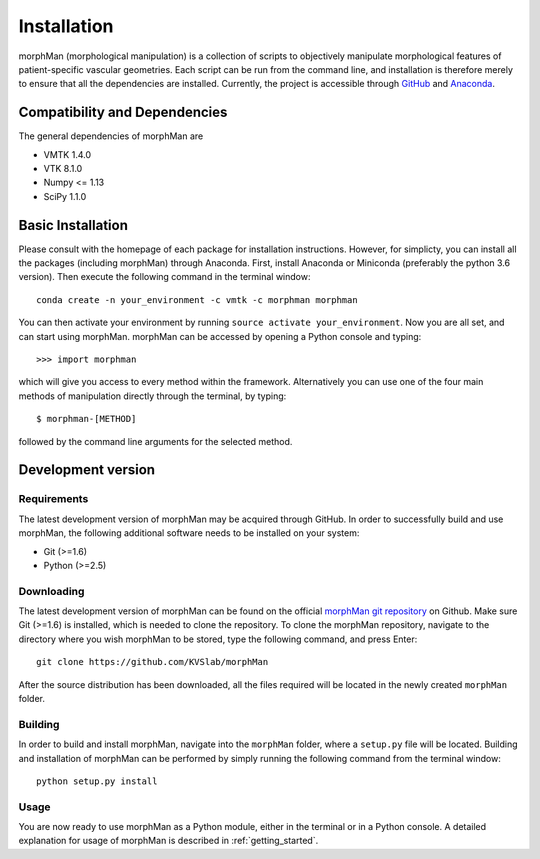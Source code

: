 .. title:: Installation

============
Installation
============
morphMan (morphological manipulation) is a collection of scripts to objectively manipulate
morphological features of patient-specific vascular geometries. Each script
can be run from the command line, and installation is therefore merely to ensure that all the
dependencies are installed. Currently, the project is accessible through
`GitHub <https://github.com/KVSlab/morphMan/>`_ and `Anaconda <https://anaconda.org/morphman/morphman>`_.


Compatibility and Dependencies
==============================
The general dependencies of morphMan are 

* VMTK 1.4.0
* VTK 8.1.0
* Numpy <= 1.13
* SciPy 1.1.0

Basic Installation
==================
Please consult with the homepage of each package for installation instructions.
However, for simplicty, you can install all the packages (including morphMan) through Anaconda.
First, install Anaconda or Miniconda (preferably the python 3.6 version).
Then execute the following command in the terminal window::

  conda create -n your_environment -c vmtk -c morphman morphman

You can then activate your environment by running ``source activate your_environment``.
Now you are all set, and can start using morphMan. morphMan can be accessed by opening a Python console
and typing::

    >>> import morphman

which will give you access to every method within the framework.
Alternatively you can use one of the four main methods of manipulation directly through the terminal, by typing::

    $ morphman-[METHOD]

followed by the command line arguments for the selected method.

Development version
===================
Requirements
~~~~~~~~~~~~
The latest development version of morphMan may be acquired through GitHub.
In order to successfully build and use morphMan, the following additional software needs to be installed on your system:

* Git (>=1.6)
* Python (>=2.5)

Downloading
~~~~~~~~~~~
The latest development version of morphMan can be found on the official
`morphMan git repository <https://github.com/KVSlab/morphMan>`_ on Github.
Make sure Git (>=1.6) is installed, which is needed to clone the repository.
To clone the morphMan repository, navigate to the directory where you wish
morphMan to be stored, type the following command, and press Enter::

    git clone https://github.com/KVSlab/morphMan

After the source distribution has been downloaded, all the files required will be located
in the newly created ``morphMan`` folder.

Building
~~~~~~~~
In order to build and install morphMan, navigate into the ``morphMan`` folder, where a ``setup.py`` file will be located.
Building and installation of morphMan can be performed by simply running the following command from the terminal window::

    python setup.py install

Usage
~~~~~
You are now ready to use morphMan as a Python module, either in the terminal or in a Python console.
A detailed explanation for usage of morphMan is described in :ref:`getting_started`.
